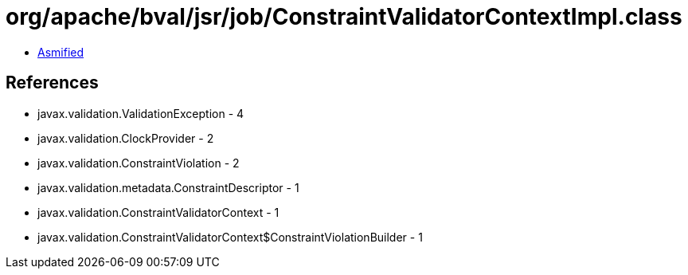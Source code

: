 = org/apache/bval/jsr/job/ConstraintValidatorContextImpl.class

 - link:ConstraintValidatorContextImpl-asmified.java[Asmified]

== References

 - javax.validation.ValidationException - 4
 - javax.validation.ClockProvider - 2
 - javax.validation.ConstraintViolation - 2
 - javax.validation.metadata.ConstraintDescriptor - 1
 - javax.validation.ConstraintValidatorContext - 1
 - javax.validation.ConstraintValidatorContext$ConstraintViolationBuilder - 1
